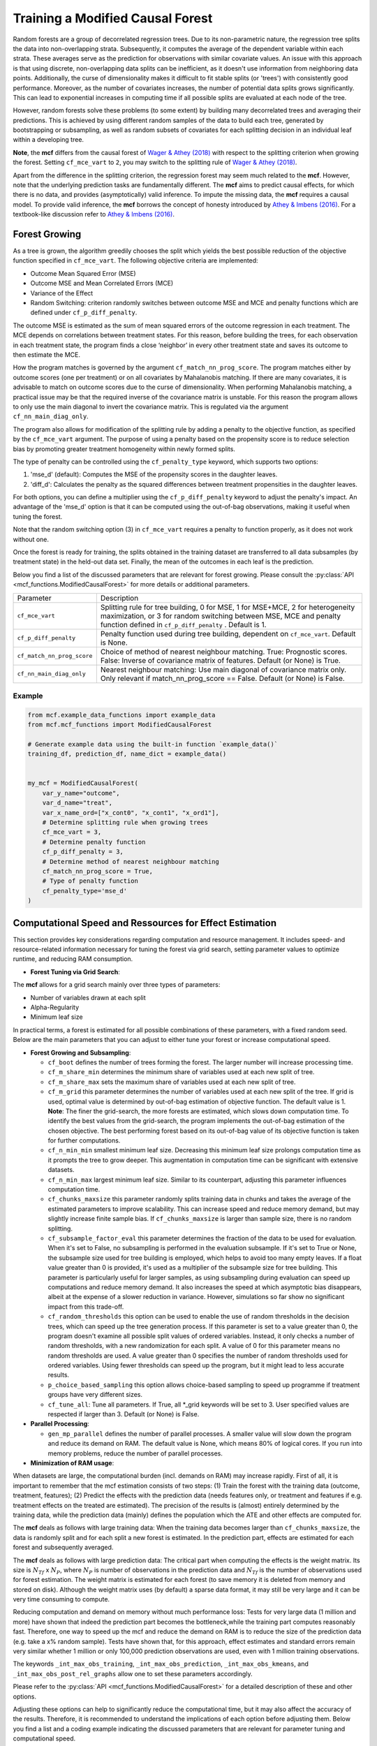 Training a Modified Causal Forest
=================================

Random forests are a group of decorrelated regression trees. Due to its non-parametric nature, the regression tree splits the data into non-overlapping strata. Subsequently, it computes the average of the dependent variable within each strata. These averages serve as the prediction for observations with similar covariate values. An issue with this approach is that using discrete, non-overlapping data splits can be inefficient, as it doesn't use information from neighboring data points. Additionally, the curse of dimensionality makes it difficult to fit stable splits (or 'trees') with consistently good performance. Moreover, as the number of covariates increases, the number of potential data splits grows significantly. This can lead to exponential increases in computing time if all possible splits are evaluated at each node of the tree.

However, random forests solve these problems (to some extent) by building many decorrelated trees and averaging their predictions. This is achieved by using different random samples of the data to build each tree, generated by bootstrapping or subsampling, as well as random subsets of covariates for each splitting decision in an individual leaf within a developing tree. 

**Note**, the **mcf** differs from the causal forest of `Wager & Athey (2018) <https://doi.org/10.1080/01621459.2017.1319839>`_ with respect to the splitting criterion when growing the forest. 
Setting ``cf_mce_vart`` to ``2``, you may switch to the splitting rule of  `Wager & Athey (2018) <https://doi.org/10.1080/01621459.2017.1319839>`_. 

Apart from the difference in the splitting criterion, the regression forest may seem much related to the **mcf**. 
However, note that the underlying prediction tasks are fundamentally different. 
The **mcf** aims to predict causal effects, for which there is no data, and provides (asymptotically) valid inference. 
To impute the missing data, the **mcf** requires a causal model. 
To provide valid inference, the **mcf** borrows the concept of honesty introduced by `Athey & Imbens (2016) <https://doi.org/10.1073/pnas.1510489113>`_. 
For a textbook-like discussion refer to `Athey & Imbens (2016) <https://www.pnas.org/doi/10.1073/pnas.1510489113>`_.

Forest Growing
------------------------------------

As a tree is grown, the algorithm greedily chooses the split which yields the best possible reduction of the objective function specified in ``cf_mce_vart``. The following objective criteria are implemented:

- Outcome Mean Squared Error (MSE)

- Outcome MSE and Mean Correlated Errors (MCE) 

- Variance of the Effect

- Random Switching: criterion randomly switches between outcome MSE and MCE and penalty functions which are defined under ``cf_p_diff_penalty``.

The outcome MSE is estimated as the sum of mean squared errors of the outcome regression in each treatment. 
The MCE depends on correlations between treatment states. For this reason, before building the trees, for each observation in each treatment state, the program finds a close ‘neighbor’ in every other treatment state and saves its outcome to then estimate the MCE. 

How the program matches is governed by the argument ``cf_match_nn_prog_score``. 
The program matches either by outcome scores (one per treatment) or on all covariates by Mahalanobis matching. If there are many covariates, it is advisable to match on outcome scores due to the curse of dimensionality. When performing Mahalanobis matching, a practical issue may be that the required inverse of the covariance matrix is unstable. For this reason the program allows to only use the main diagonal to invert the covariance matrix. This is regulated via the argument ``cf_nn_main_diag_only``. 

The program also allows for modification of the splitting rule by adding a penalty to the objective function, as specified by the ``cf_mce_vart`` argument. The purpose of using a penalty based on the propensity score is to reduce selection bias by promoting greater treatment homogeneity within newly formed splits.

The type of penalty can be controlled using the ``cf_penalty_type`` keyword, which supports two options:

1. 'mse_d' (default): Computes the MSE of the propensity scores in the daughter leaves.
2. 'diff_d': Calculates the penalty as the squared differences between treatment propensities in the daughter leaves.
    
For both options, you can define a multiplier using the ``cf_p_diff_penalty`` keyword to adjust the penalty's impact. An advantage of the 'mse_d' option is that it can be computed using the out-of-bag observations, making it useful when tuning the forest. 

Note that the random switching option (3) in ``cf_mce_vart`` requires a penalty to function properly, as it does not work without one.

Once the forest is ready for training, the splits obtained in the training dataset are transferred to all data subsamples (by treatment state) in the held-out data set. Finally, the mean of the outcomes in each leaf is the prediction.

Below you find a list of the discussed parameters that are relevant for forest growing. Please consult the :py:class:`API <mcf_functions.ModifiedCausalForest>` for more details or additional parameters. 

+---------------------------+-----------------------------------------------------------------------------------------------------------------------------------------------------------------------------------------------------------------+
| Parameter                 | Description                                                                                                                                                                                                     |
+---------------------------+-----------------------------------------------------------------------------------------------------------------------------------------------------------------------------------------------------------------+
| ``cf_mce_vart``           | Splitting rule for tree building, 0 for MSE, 1 for MSE+MCE, 2 for heterogeneity maximization, or 3 for random switching between MSE, MCE and penalty function defined in ``cf_p_diff_penalty`` . Default is 1.  |
+---------------------------+-----------------------------------------------------------------------------------------------------------------------------------------------------------------------------------------------------------------+
| ``cf_p_diff_penalty``     | Penalty function used during tree building, dependent on ``cf_mce_vart``. Default is None.                                                                                                                      |
+---------------------------+-----------------------------------------------------------------------------------------------------------------------------------------------------------------------------------------------------------------+
| ``cf_match_nn_prog_score``| Choice of method of nearest neighbour matching. True: Prognostic scores. False: Inverse of covariance matrix of features. Default (or None) is True.                                                            |
+---------------------------+-----------------------------------------------------------------------------------------------------------------------------------------------------------------------------------------------------------------+
| ``cf_nn_main_diag_only``  | Nearest neighbour matching: Use main diagonal of covariance matrix only. Only relevant if match_nn_prog_score == False. Default (or None) is False.                                                             |
+---------------------------+-----------------------------------------------------------------------------------------------------------------------------------------------------------------------------------------------------------------+



Example
~~~~~~~

.. code-block:: python

    from mcf.example_data_functions import example_data
    from mcf.mcf_functions import ModifiedCausalForest
    
    # Generate example data using the built-in function `example_data()`
    training_df, prediction_df, name_dict = example_data()
    
    
    my_mcf = ModifiedCausalForest(
        var_y_name="outcome",
        var_d_name="treat",
        var_x_name_ord=["x_cont0", "x_cont1", "x_ord1"],
        # Determine splitting rule when growing trees
        cf_mce_vart = 3,
        # Determine penalty function
        cf_p_diff_penalty = 3,
        # Determine method of nearest neighbour matching
        cf_match_nn_prog_score = True,
        # Type of penalty function
        cf_penalty_type='mse_d'
    )

.. _computational-speed:

Computational Speed and Ressources for Effect Estimation
--------------------------------------------------------

This section provides key considerations regarding computation and resource management. It includes speed- and resource-related information necessary for tuning the forest via grid search, setting parameter values to optimize runtime, and reducing RAM consumption.


- **Forest Tuning via Grid Search**:

The **mcf** allows for a grid search mainly over three types of parameters: 

- Number of variables drawn at each split

- Alpha-Regularity

- Minimum leaf size

In practical terms, a forest is estimated for all possible combinations of these parameters, with a fixed random seed. Below are the main parameters that you can adjust to either tune your forest or increase computational speed.


- **Forest Growing and Subsampling**: 

  - ``cf_boot`` defines the number of trees forming the forest. The larger number will increase processing time. 

  - ``cf_m_share_min`` determines the minimum share of variables used at each new split of tree. 

  - ``cf_m_share_max`` sets the maximum share of variables used at each new split of tree. 

  - ``cf_m_grid`` this parameter determines the number of variables used at each new split of the tree. If grid is used, optimal value is determined by out-of-bag estimation of objective function. The default value is 1. **Note**: The finer the grid-search, the more forests are estimated, which slows down computation time. To identify the best values from the grid-search, the program implements the out-of-bag estimation of the chosen objective. The best performing forest based on its out-of-bag value of its objective function is taken for further computations.

  - ``cf_n_min_min`` smallest minimum leaf size. Decreasing this minimum leaf size prolongs computation time as it prompts the tree to grow deeper. This augmentation in computation time can be significant with extensive datasets.

  - ``cf_n_min_max`` largest minimum leaf size.  Similar to its counterpart, adjusting this parameter influences computation time.

  - ``cf_chunks_maxsize`` this parameter randomly splits training data in chunks and takes the average of the estimated parameters to improve scalability. This can increase speed and reduce memory demand, but may slightly increase finite sample bias. If ``cf_chunks_maxsize`` is larger than sample size, there is no random splitting. 

  - ``cf_subsample_factor_eval`` this parameter determines the fraction of the data to be used for evaluation.  When it's set to False, no subsampling is performed in the evaluation subsample. If it's set to True or None, the subsample size used for tree building is employed, which helps to avoid too many empty leaves. If a float value greater than 0 is provided, it's used as a multiplier of the subsample size for tree building.  This parameter is particularly useful for larger samples, as using subsampling during evaluation can speed up computations and reduce memory demand. It also increases the speed at which asymptotic bias disappears, albeit at the expense of a slower reduction in variance. However, simulations so far show no significant impact from this trade-off. 

  - ``cf_random_thresholds`` this option can be used to enable the use of random thresholds in the decision trees, which can speed up the tree generation process. If this parameter is set to a value greater than 0, the program doesn't examine all possible split values of ordered variables. Instead, it only checks a number of random thresholds, with a new randomization for each split. A value of 0 for this parameter means no random thresholds are used. A value greater than 0 specifies the number of random thresholds used for ordered variables. Using fewer thresholds can speed up the program, but it might lead to less accurate results.

  - ``p_choice_based_sampling`` this option allows choice-based sampling to speed up programme if treatment groups have very different sizes.

  - ``cf_tune_all``: Tune all parameters. If True, all *_grid keywords will be set to 3. User specified values are respected if larger than 3. Default (or None) is False.

- **Parallel Processing**: 

  - ``gen_mp_parallel`` defines the number of parallel processes. A smaller value will slow down the program and reduce its demand on RAM. The default value is None, which means 80% of logical cores. If you run into memory problems, reduce the number of parallel processes.
  
- **Minimization of RAM usage**:

When datasets are large, the computational burden (incl. demands on RAM) may increase rapidly. First of all, it is important to remember that the mcf estimation consists of two steps:  (1) Train the forest with the training data (outcome, treatment, features); (2) Predict the effects with the prediction data (needs features only, or treatment and features if e.g. treatment effects on the treated are estimated). The precision of the results is (almost) entirely determined by the training data, while the prediction data (mainly) defines the population which the ATE and other effects are computed for.

The **mcf** deals as follows with large training data: When the training data becomes larger than ``cf_chunks_maxsize``, the data is randomly split and for each split a new forest is estimated. In the prediction part, effects are estimated for each forest and subsequently averaged.
       
The **mcf** deals as follows with large prediction data: The critical part when computing the effects is the weight matrix. Its size is :math:`N_{Tf}` x :math:`N_{P}`, where :math:`N_{P}` is number of observations in the prediction data and :math:`N_{Tf}` is the number of observations used for forest estimation. The weight matrix is estimated for each forest (to save memory it is deleted from memory and stored on disk). Although the weight matrix uses (by default) a sparse data format, it may still be very large and it can be very time consuming to compute.

Reducing computation and demand on memory without much performance loss: Tests for very large data (1 million and more) have shown that indeed the prediction part becomes the bottleneck,while the training part computes reasonably fast. Therefore, one way to speed up the mcf and reduce the demand on RAM is to reduce the size of the prediction data (e.g. take a x% random sample). Tests have shown that, for this approach, effect estimates and standard errors remain very similar whether 1 million or only 100,000 prediction observations are used, even with 1 million training observations.
       
The keywords ``_int_max_obs_training``, ``_int_max_obs_prediction``, ``_int_max_obs_kmeans``, and ``_int_max_obs_post_rel_graphs`` allow one to set these parameters accordingly.


Please refer to the :py:class:`API <mcf_functions.ModifiedCausalForest>` for a detailed description of these and other options. 

Adjusting these options can help to significantly reduce the computational time, but it may also affect the accuracy of the results. Therefore, it is recommended to understand the implications of each option before adjusting them. Below you find a list and a coding example indicating the discussed parameters that are relevant for parameter tuning and computational speed.

**Note:** The **mcf** achieves faster performance when binary features, such as gender, are defined as ordered, using ``var_x_name_ord`` instead of ``var_x_name_unord``.

.. list-table:: 
   :widths: 30 70
   :header-rows: 1

   * - Argument
     - Description
   * - ``cf_boot``
     - Number of trees forming the forest. Default is 1000.
   * - ``cf_m_share_min``
     - Minimum share of variables used at each new split of tree. Default is 0.1.
   * - ``cf_m_share_max``
     - Maximum share of variables used at each new split of tree. Default is 0.6.
   * - ``cf_m_grid``
     - Number of variables used at each new split of tree. Default is 1.
   * - ``cf_n_min_min``
     - Smallest minimum leaf size. Default is None.
   * - ``cf_n_min_max``
     - Largest minimum leaf size. Default is None.
   * - ``cf_chunks_maxsize``
     - Randomly splits training data in chunks and averages the estimated parameters (improved scalability). Default is None. 
   * - ``cf_subsample_factor_eval``
     - Subsampling to reduce the size of the dataset to process. Default is None. 
   * - ``cf_random_thresholds``
     - Enable the use of random thresholds in the decision trees. Default is None. 
   * - ``p_choice_based_sampling``
     -  Choice based sampling to speed up programme if treatment groups have different sizes. Default is False. 
   * - ``cf_tune_all``
     - Tune all parameters. If True, all *_grid keywords will be set to 3. User specified values are respected if larger than 3. Default (or None) is False.
   * - ``gen_mp_parallel``
     -  Number of parallel processes. Default is 80%.
     - ``_int_iate_chunk_size``
        Number of IATEs that are estimated in a single ray worker. Default is number of prediction observations / workers. If programme crashes in second part of IATE because of excess memory consumption, reduce _int_iate_chunk_size.
    - ``_int_weight_as_sparse_splits`` 
        Compute sparse weight matrix in several chuncks. Default:(Rows of prediction data * rows of Fill_y data) / (number of training splits * 25'000 * 25'000).
    - ``_int_max_obs_training``
        Upper limit for sample size. Reducing observations for training increases MSE and thus should be avoided. Default is infinity.
    - ``_int_max_obs_prediction`` 
        Upper limit for sample size. Reducing observations for prediction does not much affect MSE. It may reduce detectable heterogeneity, but may also dramatically reduce computation time. Default is 250'000.
    - ``_int_max_obs_kmeans`` 
        Upper limit for sample size. Reducing observations may reduce detectable heterogeneity, but also reduces computation time. Default is 200'000.
    - ``_int_max_obs_post_rel_graphs`` 
        Upper limit for sample size. Figures show the relation of IATEs and features (note that the built-in non-parametric regression is computationally intensive).Default is 50'000.

Example
~~~~~~~

.. code-block:: python


    my_mcf = ModifiedCausalForest(
        var_y_name="outcome",
        var_d_name="treat",
        var_x_name_ord=["x_cont0", "x_cont1", "x_ord1"],
        # Number of trees
        cf_boot=500,
        # Maximum share of variables used at each new split of tree
        cf_m_share_max=0.6,
        # Minimum share of variables used at each new split of tree
        cf_m_share_min=0.15,
        # Number of variables used at each new split of tree
        cf_m_grid=2,
        # Smallest minimum leaf size
        cf_n_min_min=5,
        # Largest minimum leaf size
        cf_n_min_max=None,
        # Number of parallel processes
        gen_mp_parallel=None,
        # Tune all parameters
        cf_tune_all=True,
        # Smallest minimum leaf size
        _int_iate_chunk_size=None,  # Corrected here
        # Largest minimum leaf size
        _int_weight_as_sparse_splits=None,
        # Number of parallel processes
        _int_max_obs_training=None,
        # Tune all parameters
        _int_max_obs_prediction=None,
        # Number of parallel processes
        _int_max_obs_kmeans=None,
        # Tune all parameters
        _int_max_obs_post_rel_graphs=None,
    )

